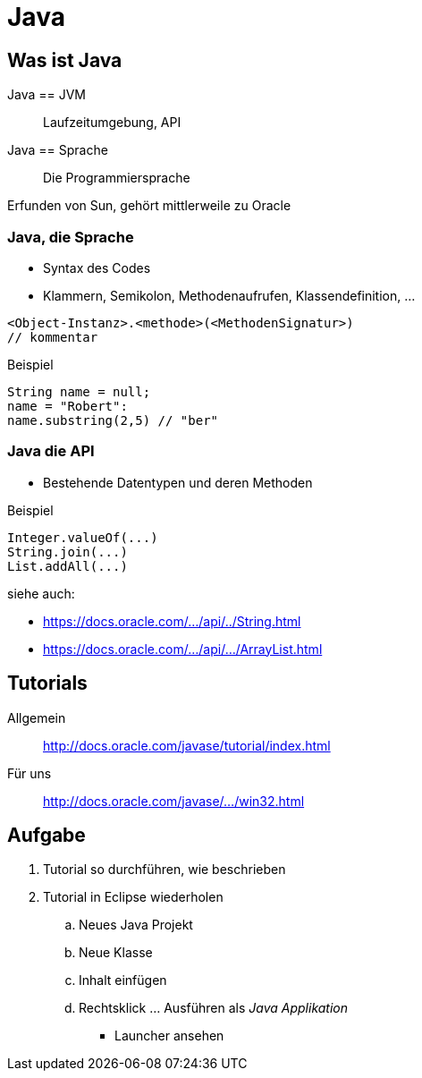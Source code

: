 = Java

:idprefix: slide_
:revealjs_slideNumber:
:revealjs_history:

== Was ist Java

Java == JVM :: Laufzeitumgebung, API
Java == Sprache :: Die Programmiersprache

Erfunden von [.blue]#Sun#, gehört mittlerweile zu [.blue]#Oracle#

=== Java, die Sprache

* Syntax des Codes
* Klammern, Semikolon, Methodenaufrufen, Klassendefinition, ...
----
<Object-Instanz>.<methode>(<MethodenSignatur>)
// kommentar
----

Beispiel

----
String name = null;
name = "Robert":
name.substring(2,5) // "ber"
----

=== Java die API

* Bestehende Datentypen und deren Methoden

Beispiel

----
Integer.valueOf(...)
String.join(...)
List.addAll(...)
----

siehe auch: 

* https://docs.oracle.com/javase/8/docs/api/java/lang/String.html[https://docs.oracle.com/.../api/../String.html]
* https://docs.oracle.com/javase/8/docs/api/java/util/ArrayList.html[https://docs.oracle.com/.../api/.../ArrayList.html]

== Tutorials

Allgemein :: http://docs.oracle.com/javase/tutorial/index.html
Für uns :: http://docs.oracle.com/javase/tutorial/getStarted/cupojava/win32.html[http://docs.oracle.com/javase/.../win32.html]

== Aufgabe

. Tutorial so durchführen, wie beschrieben
. Tutorial in Eclipse wiederholen
.. Neues Java Projekt
.. Neue Klasse
.. Inhalt einfügen
.. Rechtsklick ... Ausführen als _Java Applikation_
  * Launcher ansehen

